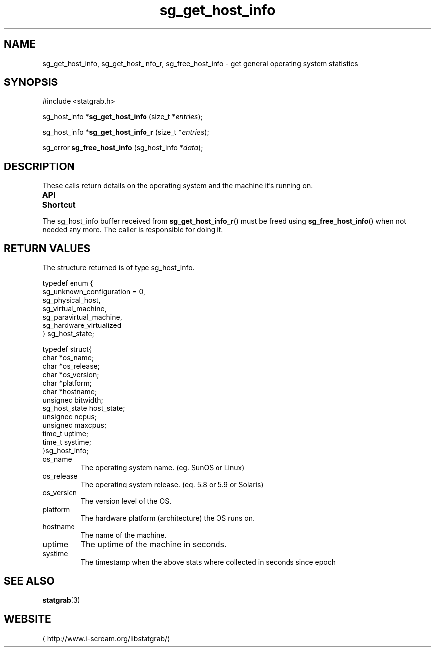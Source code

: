 .\" t
.\" -*- coding: us-ascii -*-
.if \n(.g .ds T< \\FC
.if \n(.g .ds T> \\F[\n[.fam]]
.de URL
\\$2 \(la\\$1\(ra\\$3
..
.if \n(.g .mso www.tmac
.TH sg_get_host_info 3 2013-06-17 i-scream ""
.SH NAME
sg_get_host_info, sg_get_host_info_r, sg_free_host_info \- get general operating system statistics
.SH SYNOPSIS
'nh
.nf
\*(T<#include <statgrab.h>\*(T>
.fi
.sp 1
.PP
.fi
.ad l
\*(T<sg_host_info *\fBsg_get_host_info\fR\*(T> \kx
.if (\nx>(\n(.l/2)) .nr x (\n(.l/5)
'in \n(.iu+\nxu
\*(T<(size_t *\fIentries\fR);\*(T>
'in \n(.iu-\nxu
.ad b
.PP
.fi
.ad l
\*(T<sg_host_info *\fBsg_get_host_info_r\fR\*(T> \kx
.if (\nx>(\n(.l/2)) .nr x (\n(.l/5)
'in \n(.iu+\nxu
\*(T<(size_t *\fIentries\fR);\*(T>
'in \n(.iu-\nxu
.ad b
.PP
.fi
.ad l
\*(T<sg_error \fBsg_free_host_info\fR\*(T> \kx
.if (\nx>(\n(.l/2)) .nr x (\n(.l/5)
'in \n(.iu+\nxu
\*(T<(sg_host_info *\fIdata\fR);\*(T>
'in \n(.iu-\nxu
.ad b
'hy
.SH DESCRIPTION
These calls return details on the operating system and the machine
it's running on.
.PP
\fBAPI Shortcut\fR
.TS
allbox ;
l | l | l.
T{
function
T}	T{
returns
T}	T{
data owner
T}
.T&
l | l | l
l | l | l.
T{
sg_get_host_info
T}	T{
\*(T<sg_host_info\*(T> *
T}	T{
libstatgrab (thread local)
T}
T{
sg_get_host_info_r
T}	T{
\*(T<sg_host_info\*(T> *
T}	T{
caller
T}
.TE
.PP
The \*(T<sg_host_info\*(T> buffer received from
\*(T<\fBsg_get_host_info_r\fR\*(T>() must be freed using
\*(T<\fBsg_free_host_info\fR\*(T>() when not needed any more. The
caller is responsible for doing it.
.SH "RETURN VALUES"
The structure returned is of type
\*(T<sg_host_info\*(T>.
.PP
.nf
\*(T<
typedef enum {
        sg_unknown_configuration = 0,
        sg_physical_host,
        sg_virtual_machine,
        sg_paravirtual_machine,
        sg_hardware_virtualized
} sg_host_state;
    \*(T>
.fi
.PP
.nf
\*(T<
typedef struct{
        char *os_name;
        char *os_release;
        char *os_version;
        char *platform;
        char *hostname;
        unsigned bitwidth;
        sg_host_state host_state;
        unsigned ncpus;
        unsigned maxcpus;
        time_t uptime;
        time_t systime;
}sg_host_info;
    \*(T>
.fi
.TP 
\*(T<os_name\*(T>
The operating system name.
(eg. SunOS or Linux)
.TP 
\*(T<os_release\*(T>
The operating system release.
(eg. 5.8 or 5.9 or Solaris)
.TP 
\*(T<os_version\*(T>
The version level of the OS.
.TP 
\*(T<platform\*(T>
The hardware platform (architecture) the OS runs on.
.TP 
\*(T<hostname\*(T>
The name of the machine.
.TP 
\*(T<uptime\*(T>
The uptime of the machine in seconds.
.TP 
\*(T<systime\*(T>
The timestamp when the above stats where collected in seconds
since epoch
.SH "SEE ALSO"
\fBstatgrab\fR(3)
.SH WEBSITE
\(lahttp://www.i-scream.org/libstatgrab/\(ra
